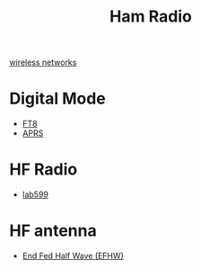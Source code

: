 :PROPERTIES:
:ID:       570e8e32-4ec7-463c-9c1f-54f803d2c0e8
:END:
#+title: Ham Radio
#+filetags:  

[[id:55f23b66-c353-4562-b4bc-da3df9ddc665][wireless networks]]

* Digital Mode
+ [[id:d06c8e37-8880-4518-83a7-14ee405e3786][FT8]]
+ [[id:a9778bb4-38c4-4e5f-8d25-2d21d6043a96][APRS]]

* HF Radio
+ [[id:eb1800d9-92f0-4a7d-a14b-c6d2d7849907][lab599]]

* HF antenna
+ [[id:6d8e8f1a-9111-4d4d-aa3f-03ad191973ba][End Fed Half Wave (EFHW)]]
